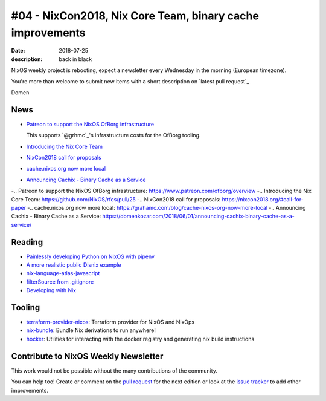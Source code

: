 #04 - NixCon2018, Nix Core Team, binary cache improvements
##########################################################

:date: 2018-07-25
:description: back in black


.. -----------------------------------------------------------------------------
.. (OPTIONAL) Introduction text, as an editor this is your space to express
   opinions
.. -----------------------------------------------------------------------------

NixOS weekly project is rebooting, expect a newsletter every
Wednesday in the morning (European timezone).

You're more than welcome to submit new items with a short description
on `latest pull request`_

.. `latest pull request`: https://github.com/NixOS/nixos-weekly/pulls

Domen

.. -----------------------------------------------------------------------------
.. News - Special items that happen in community
.. -----------------------------------------------------------------------------

News
====

.. - Example news item title `with link`_
..
..   News item description (optional)
..
.. .. _`with link`: http://example.com


- `Patreon to support the NixOS OfBorg infrastructure`_

  This supports `@grhmc`_\'s infrastructure costs for the OfBorg tooling.

- `Introducing the Nix Core Team`_

- `NixCon2018 call for proposals`_

- `cache.nixos.org now more local`_

- `Announcing Cachix - Binary Cache as a Service`_


-.. _`Patreon to support the NixOS OfBorg infrastructure`: https://www.patreon.com/ofborg/overview
-.. _`Introducing the Nix Core Team`: https://github.com/NixOS/rfcs/pull/25
-.. _`NixCon2018 call for proposals`: https://nixcon2018.org/#call-for-paper
-.. _`cache.nixos.org now more local`: https://grahamc.com/blog/cache-nixos-org-now-more-local
-.. _`Announcing Cachix - Binary Cache as a Service`: https://domenkozar.com/2018/06/01/announcing-cachix-binary-cache-as-a-service/

.. -----------------------------------------------------------------------------
.. Jobs - list of available Nix related jobs
.. -----------------------------------------------------------------------------

.. -----------------------------------------------------------------------------
.. Reading - List of blog posts, collected (hopefully) via planet.nixos.org
.. -----------------------------------------------------------------------------


Reading
=======

.. - `Example blog post title`_
..
..   optional extra description
..
.. .. _`blog post title`: http://example.com


- `Painlessly developing Python on NixOS with pipenv`_

- `A more realistic public Disnix example`_

- `nix-language-atlas-javascript`_

- `filterSource from .gitignore`_

- `Developing with Nix`_

.. _`Painlessly developing Python on NixOS with pipenv`: http://sid-kap.github.io/posts/2018-03-08-nix-pipenv.html
.. _`A more realistic public Disnix example`: http://sandervanderburg.blogspot.de/2018/02/a-more-realistic-public-disnix-example.html
.. _`nix-language-atlas-javascript`: https://lastlog.de/blog/posts/nix-language-atlas-javascript.html
.. _`filterSource from .gitignore`: https://github.com/siers/nix-gitignore
.. _`developing with Nix`: https://matrix.ai/2018/03/24/developing-with-nix/

.. -----------------------------------------------------------------------------
.. Tooling - List of useful tools (or their updates)
.. -----------------------------------------------------------------------------

Tooling
=======

.. - `Example tool with a link to it`_
..
..   Description what tool does, why it was created, or what is new since last
..   time.
..
.. .. _`tool name with a link to it`: http://example.com

- `terraform-provider-nixos`_: Terraform provider for NixOS and NixOps

- `nix-bundle`_:  Bundle Nix derivations to run anywhere!

- `hocker`_: Utilities for interacting with the docker registry and generating nix build instructions

.. _`terraform-provider-nixos`: https://github.com/tweag/terraform-provider-nixos
.. _`nix-bundle`: https://github.com/matthewbauer/nix-bundle
.. _`hocker`: https://github.com/awakesecurity/hocker


.. -----------------------------------------------------------------------------
.. Events / Meetups - regular or one time announcements of FUTURE events
.. -----------------------------------------------------------------------------


Contribute to NixOS Weekly Newsletter
=====================================

This work would not be possible without the many contributions of the community.

You can help too! Create or comment on the `pull request`_ for the next edition
or look at the `issue tracker`_ to add other improvements.

.. _`pull request`: https://github.com/NixOS/nixos-weekly/pulls
.. _`issue tracker`: https://github.com/NixOS/nixos-weekly/issues
